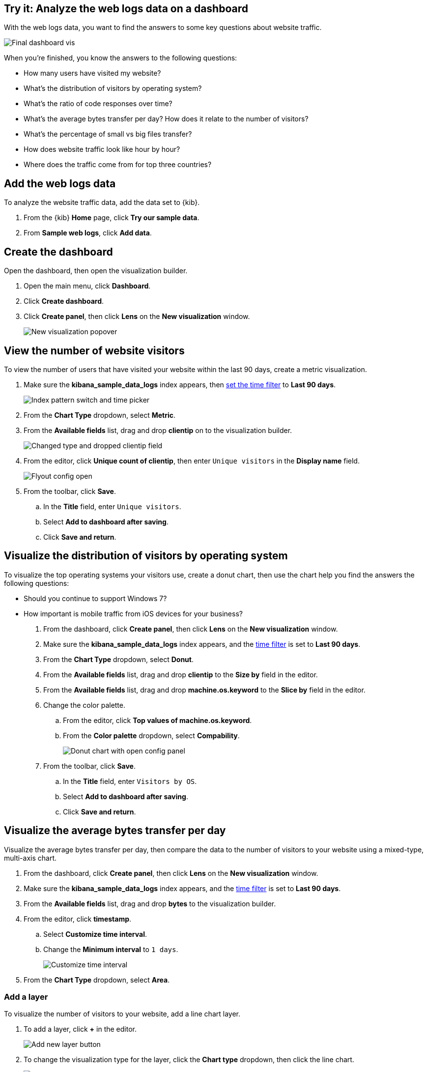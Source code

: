 [[lens-end-to-end]]
== Try it: Analyze the web logs data on a dashboard

With the web logs data, you want to find the answers to some key questions about website traffic. 

[role="screenshot"]
image::images/lens_end_to_end_dashboard.png[Final dashboard vis] 

When you're finished, you know the answers to the following questions:

* How many users have visited my website?
* What’s the distribution of visitors by operating system?
* What’s the ratio of code responses over time?
* What’s the average bytes transfer per day? How does it relate to the number of visitors?
* What's the percentage of small vs big files transfer?
* How does website traffic look like hour by hour?
* Where does the traffic come from for top three countries?

[float]
[[add-the-sample-web-logs-data]]
== Add the web logs data

To analyze the website traffic data, add the data set to {kib}.

. From the {kib} *Home* page, click *Try our sample data*.

. From *Sample web logs*, click *Add data*.

[float]
[[end-to-end-create-the-dashboard]]
== Create the dashboard

Open the dashboard, then open the visualization builder. 

. Open the main menu, click *Dashboard*.

. Click *Create dashboard*.

. Click *Create panel*, then click *Lens* on the *New visualization* window.
+
[role="screenshot"]
image::images/lens_end_to_end_1_1.png[New visualization popover]

[float]
[[metric-vis]]
== View the number of website visitors

To view the number of users that have visited your website within the last 90 days, create a metric visualization.

. Make sure the *kibana_sample_data_logs* index appears, then <<set-time-filter,set the time filter>> to *Last 90 days*.
+
[role="screenshot"]
image::images/lens_end_to_end_1_2.png[Index pattern switch and time picker]

. From the *Chart Type* dropdown, select *Metric*.

. From the *Available fields* list, drag and drop *clientip* on to the visualization builder.
+
[role="screenshot"]
image::images/lens_end_to_end_1_3.png[Changed type and dropped clientip field]

. From the editor, click *Unique count of clientip*, then enter `Unique visitors` in the *Display name* field. 
+
[role="screenshot"]
image::images/lens_end_to_end_1_4.png[Flyout config open]

. From the toolbar, click *Save*.

..  In the *Title* field, enter `Unique visitors`. 

.. Select *Add to dashboard after saving*.

.. Click *Save and return*.

[float]
[[donut-vis]]
== Visualize the distribution of visitors by operating system

To visualize the top operating systems your visitors use, create a donut chart, then use the chart help you find the answers the following questions: 

* Should you continue to support Windows 7?

* How important is mobile traffic from iOS devices for your business? 

. From the dashboard, click *Create panel*, then click *Lens* on the *New visualization* window.

. Make sure the *kibana_sample_data_logs* index appears, and the <<set-time-filter,time filter>> is set to *Last 90 days*.

. From the *Chart Type* dropdown, select *Donut*.

. From the *Available fields* list, drag and drop *clientip* to the *Size by* field in the editor.

. From the *Available fields* list, drag and drop *machine.os.keyword* to the *Slice by* field in the editor.

. Change the color palette. 

.. From the editor, click *Top values of machine.os.keyword*. 

.. From the *Color palette* dropdown, select *Compability*.
+
[role="screenshot"]
image::images/lens_end_to_end_2_1.png[Donut chart with open config panel]

. From the toolbar, click *Save*.

..  In the *Title* field, enter `Visitors by OS`. 

.. Select *Add to dashboard after saving*.

.. Click *Save and return*.

[float]
[[mixed-multiaxis]]
==  Visualize the average bytes transfer per day

Visualize the average bytes transfer per day, then compare the data to the number of visitors to your website using a mixed-type, multi-axis chart.

. From the dashboard, click *Create panel*, then click *Lens* on the *New visualization* window.

. Make sure the *kibana_sample_data_logs* index appears, and the <<set-time-filter,time filter>> is set to *Last 90 days*.

. From the *Available fields* list, drag and drop *bytes* to the visualization builder.

. From the editor, click *timestamp*.

.. Select *Customize time interval*.

.. Change the *Minimum interval* to `1 days`.
+
[role="screenshot"]
image::images/lens_end_to_end_3_1.png[Customize time interval]

. From the *Chart Type* dropdown, select *Area*.

[float]
[[add-a-data-layer]]
=== Add a layer

To visualize the number of visitors to your website, add a line chart layer.

. To add a layer, click *+* in the editor.
+
[role="screenshot"]
image::images/lens_end_to_end_3_2.png[Add new layer button]

. To change the visualization type for the layer, click the *Chart type* dropdown, then click the line chart.
+
[role="screenshot"]
image::images/lens_end_to_end_3_3.png[Change layer type]
+
The chart type for the visualization changes to *Mixed XY*.

. From the *Available fields* list, drag and drop *timestamp* to the *Horizontal axis*.

. From the *Available fields* list, drag and drop *clientip* to the *Vertical axis*.

. From the editor, click *timestamp*.

.. Select *Customize time interval*.

.. Change the *Minimum interval* to `1 days`.

. From the editor, click *Unique count of clientip*.

.. In the *Display name* field, enter `Unique visitors`.

.. From the *Series color* dropdown, enter *#CA8EAE*.

//. Something about zooming in on the visualization. 

[float]
[[configure-the-multiaxis-chart]]
=== Configuring the axis

The significant difference in value ranges for both verical axes series makes the values for *Unique visitors* hard to read. To avoid this problem, add a separate axis for *Unique visitors*. 

. From the editor, click *Unique visitors*.

. For *Axis side*, click *Right*.

TIP: Having two different formatting on functions will lead to creating separate axes by default. Change the formatting for *Average of bytes* to *Bytes (1024)* in *Value format*. It will automatically split the axes.

[role="screenshot"]
image::images/lens_end_to_end_3_4.png[Multiaxis chart]

[float]
[[lens-legend-position]]
=== Change the legend position and save the visualization

The visualization is complete, but the legend uses a lot of space. Change the position to the top of the chart, then save the visualization.

. From the *Legend* dropdown, select the top position.
+
[role="screenshot"]
image::images/lens_end_to_end_3_5.png[legend position]

. From the toolbar, click *Save*.

..  In the *Title* field, enter `Average Bytes vs. Unique Visitors`. 

.. Select *Add to dashboard after saving*.

.. Click *Save and return*.

Knowing how the traffic of your page grows or drops can help you optimise the cost of page maintainance and prevent from server unresponsiveness in case of increased unpredicted needs. 

[role="screenshot"]
image::images/lens_end_to_end_3_6.png[Multiaxis chart legend position]

[float]
[[percentage-stacked-area]]
==== What’s the ratio of code responses over time? A percentage stacked area chart

This chart shows the health of the website. It helps to notice some unusual traffic, existance of dead links or errors coming from the server. To configure this chart, you will use *filters* aggregation to divide the responses codes to the following groups:

* successful responses (200-299)
* redirects (300-399)
* client errors (400-499)
* server errors (500-599) 


===== Configure the filters visualization

. Drop the field *Records* to the vertical axis.
. Drop the field *@timestamp* to the horizontal axis. 
. Click on the button under *Break down by* axis. 
. Choose filters from the available functions.
. Modify the default filter _All records_ by clicking on it and typing in KQL field: `response.keyword>=200 AND response.keyword<300`. 
. Add custom label: `2XX`.
+
[role="screenshot"]
image::images/lens_end_to_end_4_1.png[First filter in filters aggregation]

. Proceed with adding the remaining filters:

  ```
  response.keyword>=300 AND response.keyword<400
  response.keyword>=400 AND response.keyword<500
  response.keyword>=500 AND response.keyword<600
  ```

. Once your visualization data is set up, adjust some visual details:
.. Don't display the label on Y-axis. Click on the icon on the top of visualization and turn off *Axis name*
+
[role="screenshot"]
image::images/lens_end_to_end_4_3.png[Turn off axis name]
.. Choose `Status` color pallete - it is nicely aligned with response codes.
.. Switch chart type to `Percentage bar`.
. Save your visualization as `Response Codes Over Time`.

[role="screenshot"]
image::images/lens_end_to_end_4_4.png[Responses codes chart]

[float]
[[histogram]]
====  How does website traffic look like hour by hour? A histogram chart

Do you want to add a new post with the intention of reaching as many users as possible? Or do you need to make a change in your website that requires a short outage of your service? In both cases knowing an hourly website traffic distribution will help. 

. Drag and drop *bytes* to the vertical axis. 
. Open the config panel and configure the following:
.. Select the *sum* function.
.. Change the *Display name* to `Transferred bytes`.
.. Change the *Value format* to `Bytes(1024)`.
+
[role="screenshot"]
image::images/lens_end_to_end_5_1.png[Vertical axis configuration]

. Drag *hour_of_day* field to the horizontal axis.
. Open the config panel for *hour_of_day*. 
. Modify a slider *Intervals granularity* to get hourly intervals.
+
[role="screenshot"]
image::images/lens_end_to_end_5_2.png[Create custom ranges]
. Save the visualization as `Hourly Traffic Distribution`

[float]
[[custom-ranges]]
====  What's the percentage of small vs big files transfer? A pie chart

Another interesting option for *intervals* function is using custom ranges. Let's say you want to compare what's the percentage of small (<10KB) and big (>=10KB) files in over traffic on your page. _Side note: you can also use filters function to achieve the same result with KQL/Lucene filters_

. Drag and drop *bytes* field to the vertical axis. 
. Open the config panel for the dropped element and select a function *sum*.
. Drag and drop *bytes* field to *Break down by*. 
. Open the config panel.
. Change the *Value format* to *Bytes(1024)*.
. Click on *Create custom ranges*.
. Create two custom ranges:
.. `0 - 10240` (up to 10KB) with label `below 10KB`
.. `10240 - +∞` with label: `above 10KB`
+
[role="screenshot"]
image::images/lens_end_to_end_6_1.png[Custom ranges configuration]
. Change the chart type to *pie*.
. Save your chart as `File size distribution`

[role="screenshot"]
image::images/lens_end_to_end_6_2.png[Files size distribution]


[float]
[[treemap]]
====  Where does the traffic come from for top three countries? A multi-level treemap chart

Why would you monitor where the traffic comes from? By analyzing it, you can boost your business and reach out more audience. It gives you insights of which of your strategies work and which don't.

For this chart, let's assume we are interested in tracking the referers specifically from facebook, twitter and the rest. 

===== Creating a multi-level treemap chart

. Choose *treemap* chart type. 
. To the *Size by*, drop *Records* field.  
. Click on the *+* button under the *Group by*.
. Create a filters function with the following filters:
.. KQL: `referer : *facebook.com*`, label: `facebook`
.. KQL: `referer : *twitter.com*`, label: `twitter`
.. KQL: `NOT referer : *twitter* OR NOT referer: *facebook.com*`, label: `other`
+
[role="screenshot"]
image::images/lens_end_to_end_7_1.png[Referers filters]
. Let's assume you want to check out this data only for three top countries. Drag the *geo.src* field to the workspace. 
. _Top values of geo.src_ was added as a second position in *Group by* group. However, we want to firstly divide by countries and then by referers filters. Reorder the items *Filters* and _Top values of geo.src_ by dragging. 
+
[role="screenshot"]
image::images/lens_end_to_end_7_2.png[Treemap vis]
. The Treemap visualization shows four groups for _Top values of geo.src_ - three top countries and a bucket for *Other*. We don't want to display _Other_. Open the config panel for _Top values of geo.src_. 
. Click on *Advanced*.
. Unselect *Group other values as "Other"*.
+
[role="screenshot"]
image::images/lens_end_to_end_7_3.png[Group other values as Other]

. Save your visualization as `Traffic Source For Top 3 Countries` and go back to the dashboard.

==== The result dashboard

Here's the final result after repositioning and rescaling some of the visualizations:

[role="screenshot"]
image::images/lens_end_to_end_dashboard.png[Final dashboard vis] 


